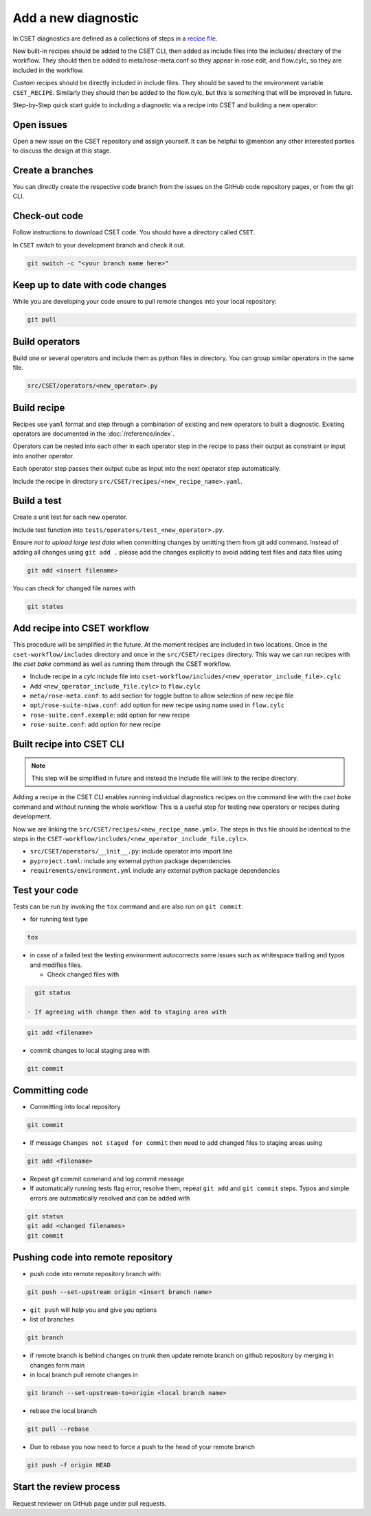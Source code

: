 Add a new diagnostic
====================

In CSET diagnostics are defined as a collections of steps in a `recipe file`_.

New built-in recipes should be added to the CSET CLI, then added as include
files into the includes/ directory of the workflow. They should then be added to
meta/rose-meta.conf so they appear in rose edit, and flow.cylc, so they are
included in the workflow.

Custom recipes should be directly included in include files. They should be
saved to the environment variable ``CSET_RECIPE``. Similarly they should then be
added to the flow.cylc, but this is something that will be improved in future.

Step-by-Step quick start guide to including a diagnostic via a recipe into CSET
and building a new operator:

Open issues
-----------

Open a new issue on the CSET repository and assign yourself. It can be helpful
to @mention any other interested parties to discuss the design at this stage.

Create a branches
-----------------

You can directly create the respective code branch from the issues on the GitHub
code repository pages, or from the git CLI.

Check-out code
--------------

Follow instructions to download CSET code. You should have a directory called
``CSET``.

In ``CSET`` switch to your development branch and check it out.

.. code-block:: bash

    git switch -c "<your branch name here>"

Keep up to date with code changes
---------------------------------

While you are developing your code ensure to pull remote changes into your local
repository:

.. code-block:: bash

    git pull

Build operators
---------------

Build one or several operators and include them as python files in directory.
You can group similar operators in the same file.

.. code-block:: bash

    src/CSET/operators/<new_operator>.py

Build recipe
------------

Recipes use ``yaml`` format and step through a combination of existing and new
operators to built a diagnostic. Existing operators are documented in the
:doc:`/reference/index`.

Operators can be nested into each other in each operator step in the recipe to
pass their output as constraint or input into another operator.

Each operator step passes their output cube as input into the next operator step
automatically.

Include the recipe in directory ``src/CSET/recipes/<new_recipe_name>.yaml``.

Build a test
------------

Create a unit test for each new operator.

Include test function into ``tests/operators/test_<new_operator>.py``.

Ensure *not to upload large test data* when committing changes by omitting them
from git add command. Instead of adding all changes using ``git add .`` please
add the changes explicitly to avoid adding test files and data files using

.. code-block:: bash

    git add <insert filename>

You can check for changed file names with

.. code-block:: bash

    git status

Add recipe into CSET workflow
-----------------------------

This procedure will be simplified in the future. At the moment recipes are
included in two locations. Once in the ``cset-workflow/includes`` directory and
once in the ``src/CSET/recipes`` directory. This way we can run recipes with the
`cset bake` command as well as running them through the CSET workflow.

- Include recipe in a `cylc` include file into
  ``cset-workflow/includes/<new_operator_include_file>.cylc``

- Add ``<new_operator_include_file.cylc>`` to ``flow.cylc``

- ``meta/rose-meta.conf``: to add section for toggle button to allow selection
  of new recipe file

- ``opt/rose-suite-niwa.conf``: add option for new recipe using name  used in
  ``flow.cylc``

- ``rose-suite.conf.example``: add option for new recipe

- ``rose-suite.conf``: add option for new recipe

Built recipe into CSET CLI
--------------------------

.. note::

    This step will be simplified in future and instead the include file will
    link to the recipe directory.

Adding a recipe in the CSET CLI enables running individual diagnostics
recipes on the command line with the `cset bake` command and without running the
whole workflow. This is a useful step for testing new operators or recipes
during development.

Now we are linking the  ``src/CSET/recipes/<new_recipe_name.yml>``. The
steps in this file should be identical to the steps in the
``CSET-workflow/includes/<new_operator_include_file.cylc>``.

- ``src/CSET/operators/__init__.py``: include operator into  import line

- ``pyproject.toml``: include any external python package dependencies

- ``requirements/environment.yml`` include any external python package
  dependencies

Test your code
--------------

Tests can be run by invoking the ``tox`` command and are also run on ``git
commit``.

- for running test type

.. code-block:: bash

    tox

- in case of a failed test the testing environment autocorrects some issues such
  as whitespace trailing and typos and modifies files.

  - Check changed files with

.. code-block:: bash

    git status

  - If agreeing with change then add to staging area with

.. code-block:: bash

    git add <filename>

- commit changes to local staging area with

.. code-block:: bash

    git commit

Committing code
---------------

- Committing into local repository

.. code-block:: bash

    git commit

- If message ``Changes not staged for commit`` then need to add changed files to
  staging areas using

.. code-block:: bash

    git add <filename>

- Repeat git commit command and log commit message

- If automatically running tests flag error, resolve them, repeat ``git add``
  and ``git commit`` steps. Typos and simple errors are automatically resolved
  and can be added with

.. code-block:: bash

    git status
    git add <changed filenames>
    git commit

Pushing code into remote repository
-----------------------------------

- push code into remote repository branch with:

.. code-block:: bash

    git push --set-upstream origin <insert branch name>

- ``git push`` will help you and give you options

- list of branches

.. code-block:: bash

    git branch

- if remote branch is behind changes on trunk then update remote branch on
  github repository by merging in changes form main

- in local branch pull remote changes in

.. code-block:: bash

    git branch --set-upstream-to=origin <local branch name>

- rebase the local branch

.. code-block:: bash

    git pull --rebase

- Due to rebase you now need to force a push to the head of your remote branch

.. code-block:: bash

    git push -f origin HEAD

Start the review process
------------------------

Request reviewer on GitHub page under pull requests.

.. _recipe file: https://metoffice.github.io/CSET/usage/operator-recipes
